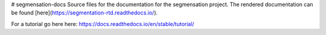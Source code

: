 # segmensation-docs
Source files for the documentation for the segmensation project.
The rendered documentation can be found [here](https://segmentation-rtd.readthedocs.io/).



For a tutorial go here here:
https://docs.readthedocs.io/en/stable/tutorial/
